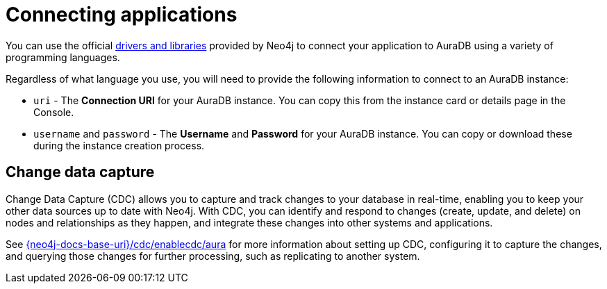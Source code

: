 [[aura-connecting-overview]]
= Connecting applications
:description: This section covers how to use drivers and libraries to connect your application to AuraDB.
:page-aliases: connecting-applications/overview.adoc

You can use the official link:{neo4j-docs-base-uri}/create-applications/[drivers and libraries] provided by Neo4j to connect your application to AuraDB using a variety of programming languages.

Regardless of what language you use, you will need to provide the following information to connect to an AuraDB instance:

* `uri` - The *Connection URI* for your AuraDB instance.
You can copy this from the instance card or details page in the Console.
* `username` and `password` - The *Username* and *Password* for your AuraDB instance.
You can copy or download these during the instance creation process.

== Change data capture

Change Data Capture (CDC) allows you to capture and track changes to your database in real-time, enabling you to keep your other data sources up to date with Neo4j. 
With CDC, you can identify and respond to changes (create, update, and delete) on nodes and relationships as they happen, and integrate these changes into other systems and applications.

See link:{neo4j-docs-base-uri}/cdc/enablecdc/aura[] for more information about setting up CDC, configuring it to capture the changes, and querying those changes for further processing, such as replicating to another system.